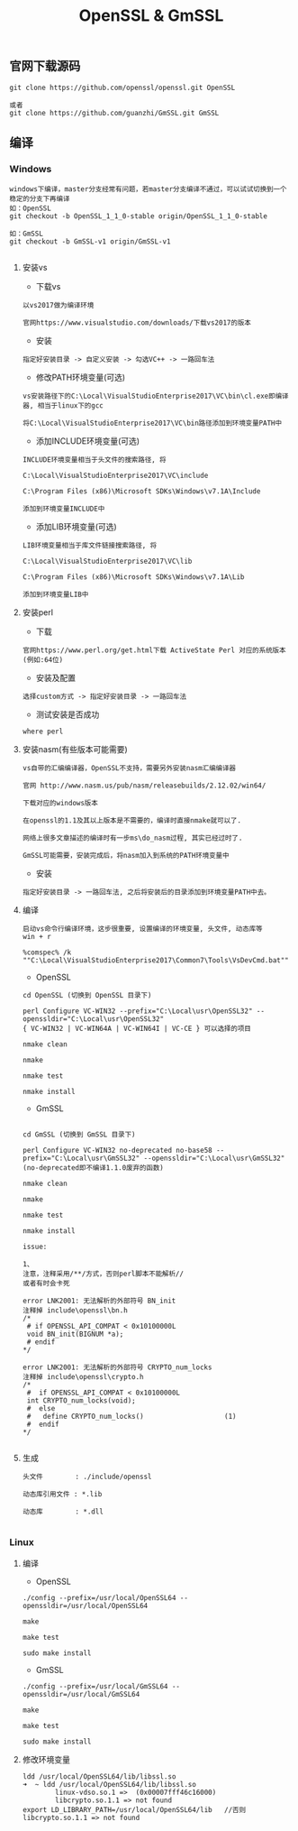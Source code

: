 #+TITLE:  OpenSSL & GmSSL
#+HTML_HEAD: <link rel="stylesheet" type="text/css" href="../style/my-org-worg.css"/>

** 官网下载源码
#+BEGIN_EXAMPLE
git clone https://github.com/openssl/openssl.git OpenSSL

或者
git clone https://github.com/guanzhi/GmSSL.git GmSSL
#+END_EXAMPLE



** 编译


*** Windows
#+BEGIN_EXAMPLE
windows下编译，master分支经常有问题，若master分支编译不通过，可以试试切换到一个稳定的分支下再编译
如：OpenSSL
git checkout -b OpenSSL_1_1_0-stable origin/OpenSSL_1_1_0-stable

如：GmSSL
git checkout -b GmSSL-v1 origin/GmSSL-v1

#+END_EXAMPLE

**** 安装vs
+ 下载vs
#+BEGIN_EXAMPLE
以vs2017做为编译环境

官网https://www.visualstudio.com/downloads/下载vs2017的版本
#+END_EXAMPLE

+ 安装
#+BEGIN_EXAMPLE
指定好安装目录 -> 自定义安装 -> 勾选VC++ -> 一路回车法
#+END_EXAMPLE

+ 修改PATH环境变量(可选)
#+BEGIN_EXAMPLE
vs安装路径下的C:\Local\VisualStudioEnterprise2017\VC\bin\cl.exe即编译器, 相当于linux下的gcc

将C:\Local\VisualStudioEnterprise2017\VC\bin路径添加到环境变量PATH中
#+END_EXAMPLE

+ 添加INCLUDE环境变量(可选)
#+BEGIN_EXAMPLE
INCLUDE环境变量相当于头文件的搜索路径, 将

C:\Local\VisualStudioEnterprise2017\VC\include

C:\Program Files (x86)\Microsoft SDKs\Windows\v7.1A\Include

添加到环境变量INCLUDE中
#+END_EXAMPLE

+ 添加LIB环境变量(可选)
#+BEGIN_EXAMPLE
LIB环境变量相当于库文件链接搜索路径, 将

C:\Local\VisualStudioEnterprise2017\VC\lib

C:\Program Files (x86)\Microsoft SDKs\Windows\v7.1A\Lib

添加到环境变量LIB中
#+END_EXAMPLE



**** 安装perl
+ 下载
#+BEGIN_EXAMPLE
官网https://www.perl.org/get.html下载 ActiveState Perl 对应的系统版本(例如:64位)
#+END_EXAMPLE

+ 安装及配置
#+BEGIN_EXAMPLE
选择custom方式 -> 指定好安装目录 -> 一路回车法
#+END_EXAMPLE

+ 测试安装是否成功
#+BEGIN_EXAMPLE
where perl
#+END_EXAMPLE



**** 安装nasm(有些版本可能需要)
#+BEGIN_EXAMPLE
vs自带的汇编编译器，OpenSSL不支持，需要另外安装nasm汇编编译器

官网 http://www.nasm.us/pub/nasm/releasebuilds/2.12.02/win64/

下载对应的windows版本

在openssl的1.1及其以上版本是不需要的，编译时直接nmake就可以了.

网络上很多文章描述的编译时有一步ms\do_nasm过程, 其实已经过时了.

GmSSL可能需要，安装完成后，将nasm加入到系统的PATH环境变量中
#+END_EXAMPLE

+ 安装
#+BEGIN_EXAMPLE
指定好安装目录 -> 一路回车法, 之后将安装后的目录添加到环境变量PATH中去。
#+END_EXAMPLE



**** 编译
#+BEGIN_EXAMPLE
启动vs命令行编译环境，这步很重要, 设置编译的环境变量, 头文件, 动态库等
win + r

%comspec% /k ""C:\Local\VisualStudioEnterprise2017\Common7\Tools\VsDevCmd.bat""
#+END_EXAMPLE

+ OpenSSL
#+BEGIN_EXAMPLE
cd OpenSSL (切换到 OpenSSL 目录下)

perl Configure VC-WIN32 --prefix="C:\Local\usr\OpenSSL32" --openssldir="C:\Local\usr\OpenSSL32"
{ VC-WIN32 | VC-WIN64A | VC-WIN64I | VC-CE } 可以选择的项目

nmake clean

nmake

nmake test

nmake install
#+END_EXAMPLE

+ GmSSL
#+BEGIN_EXAMPLE

cd GmSSL (切换到 GmSSL 目录下)

perl Configure VC-WIN32 no-deprecated no-base58 --prefix="C:\Local\usr\GmSSL32" --openssldir="C:\Local\usr\GmSSL32"
(no-deprecated即不编译1.1.0废弃的函数)

nmake clean

nmake

nmake test

nmake install

issue:

1、
注意，注释采用/**/方式，否则perl脚本不能解析//
或者有时会卡死

error LNK2001: 无法解析的外部符号 BN_init
注释掉 include\openssl\bn.h
/*
 # if OPENSSL_API_COMPAT < 0x10100000L
 void BN_init(BIGNUM *a);
 # endif
*/

error LNK2001: 无法解析的外部符号 CRYPTO_num_locks
注释掉 include\openssl\crypto.h
/*
 #  if OPENSSL_API_COMPAT < 0x10100000L
 int CRYPTO_num_locks(void);
 #  else
 #   define CRYPTO_num_locks()                    (1)
 #  endif
*/

#+END_EXAMPLE



**** 生成
#+BEGIN_EXAMPLE
头文件        : ./include/openssl

动态库引用文件 : *.lib            

动态库        : *.dll

#+END_EXAMPLE





*** Linux

**** 编译

+ OpenSSL
#+BEGIN_EXAMPLE
./config --prefix=/usr/local/OpenSSL64 --openssldir=/usr/local/OpenSSL64

make

make test

sudo make install
#+END_EXAMPLE

+ GmSSL
#+BEGIN_EXAMPLE
./config --prefix=/usr/local/GmSSL64 --openssldir=/usr/local/GmSSL64

make

make test

sudo make install
#+END_EXAMPLE


**** 修改环境变量
#+BEGIN_EXAMPLE
ldd /usr/local/OpenSSL64/lib/libssl.so
➜  ~ ldd /usr/local/OpenSSL64/lib/libssl.so
        linux-vdso.so.1 =>  (0x00007fff46c16000)
        libcrypto.so.1.1 => not found
export LD_LIBRARY_PATH=/usr/local/OpenSSL64/lib   //否则libcrypto.so.1.1 => not found
#+END_EXAMPLE



